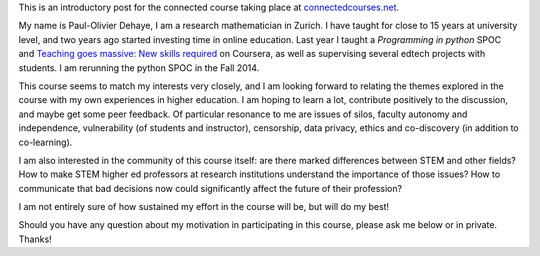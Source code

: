 .. title: Connected Course: Introduction
.. slug: connected-course-introduction
.. date: 2014-08-29 12:59:27 UTC+02:00
.. tags: connected_course
.. link: 
.. description: 
.. type: text
.. author: Paul-Olivier Dehaye

This is an introductory post for the connected course taking place at `connectedcourses.net <http://connectedcourses.net>`_.

My name is Paul-Olivier Dehaye, I am a research mathematician in Zurich. I have taught for close to 15 years at university level, and two years ago started investing time in online education. Last year I taught a `Programming in python` SPOC and `Teaching goes massive: New skills required <https://www.coursera.org/course/massiveteaching>`_ on Coursera, as well as supervising several edtech projects with students. I am rerunning the python SPOC in the Fall 2014. 

This course seems to match my interests very closely, and I am looking forward to relating the themes explored in the course with my own experiences in higher education. I am hoping to learn a lot, contribute positively to the discussion, and maybe get some peer feedback. Of particular resonance to me are issues of silos, faculty autonomy and independence, vulnerability (of students and instructor), censorship, data privacy, ethics and co-discovery (in addition to co-learning). 

I am also interested in the community of this course itself: are there marked differences between STEM and other fields? How to make STEM higher ed professors at research institutions understand the importance of those issues? How to communicate that bad decisions now could significantly affect the future of their profession?

I am not entirely sure of how sustained my effort in the course will be, but will do my best!

Should you have any question about my motivation in participating in this course, please ask me below or in private. Thanks!
